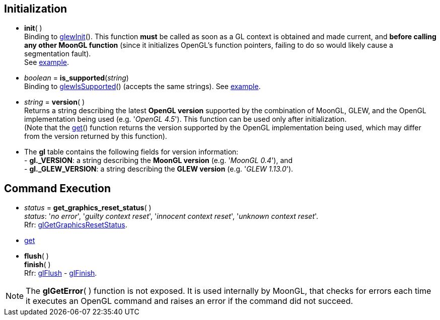 
== Initialization

[[gl.init]]
* *init*( ) +
[small]#Binding to http://glew.sourceforge.net/basic.html[glewInit](). 
This function *must* be called as soon as a GL context is obtained and made current, and
*before calling any other MoonGL function* 
(since it initializes OpenGL's function pointers, failing to do so would likely cause a
segmentation fault). +
See <<snippet_init, example>>.#

* _boolean_ = *is_supported*(_string_) +
[small]#Binding to http://glew.sourceforge.net/basic.html[glewIsSupported]() (accepts the same strings).# 
[small]#See <<snippet_is_supported, example>>.#

* _string_ = *version*( ) +
[small]#Returns a string describing the latest *OpenGL version* supported by the combination of
MoonGL, GLEW, and the OpenGL implementation being used (e.g. '_OpenGL 4.5_').
This function can be used only after initialization. +
(Note that the <<gl.get, get>>() function returns the version supported by the OpenGL implementation
being used, which may differ from the version returned by this function).#

* The *gl* table contains the following fields for version information: +
[small]#pass:[-] *pass:[gl._VERSION]*: a string describing the *MoonGL version* (e.g. '_MoonGL 0.4_'), and +
pass:[-] *pass:[gl._GLEW_VERSION]*: a string describing the *GLEW version* (e.g. '_GLEW 1.13.0_').#

== Command Execution

[[gl.get_graphics_reset_status]]
* _status_ = *get_graphics_reset_status*( ) +
[small]#_status_: '_no error_', '_guilty context reset_', '_innocent context reset_', '_unknown context reset_'.# +
[small]#Rfr: https://www.opengl.org/sdk/docs/man/html/glGetGraphicsResetStatus.xhtml[glGetGraphicsResetStatus].#

* <<gl.get, get>>

[[gl.flush]]
* *flush*( ) +
*finish*( ) +
[small]#Rfr: https://www.khronos.org/opengl/wiki/GLAPI/glFlush[glFlush] -
https://www.khronos.org/opengl/wiki/GLAPI/glFinish[glFinish].#

NOTE: The *glGetError*(&nbsp;) function is not exposed. It is used internally by MoonGL, 
that checks for errors each time it executes an OpenGL command and raises
an error if the command did not succeed.

